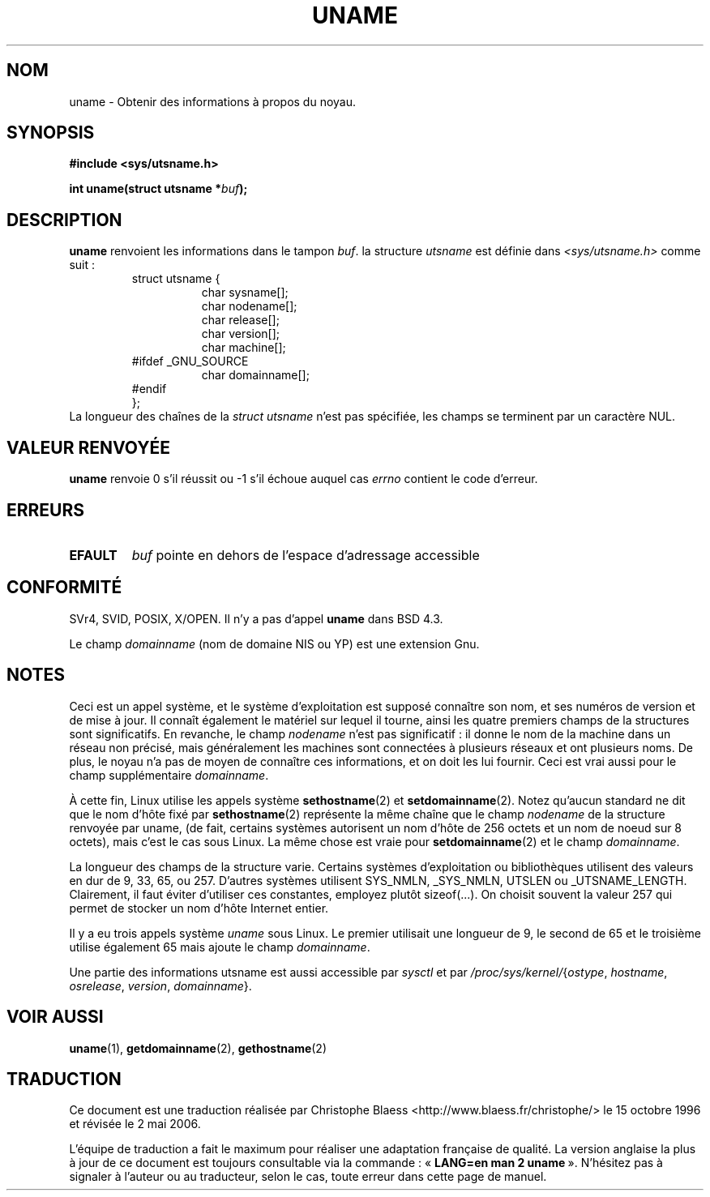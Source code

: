 .\" Hey Emacs! This file is -*- nroff -*- source.
.\"
.\" Copyright (c) 1992 Drew Eckhardt (drew@cs.colorado.edu), March 28, 1992
.\"
.\" Permission is granted to make and distribute verbatim copies of this
.\" manual provided the copyright notice and this permission notice are
.\" preserved on all copies.
.\"
.\" Permission is granted to copy and distribute modified versions of this
.\" manual under the conditions for verbatim copying, provided that the
.\" entire resulting derived work is distributed under the terms of a
.\" permission notice identical to this one
.\"
.\" Since the Linux kernel and libraries are constantly changing, this
.\" manual page may be incorrect or out-of-date.  The author(s) assume no
.\" responsibility for errors or omissions, or for damages resulting from
.\" the use of the information contained herein.  The author(s) may not
.\" have taken the same level of care in the production of this manual,
.\" which is licensed free of charge, as they might when working
.\" professionally.
.\"
.\" Formatted or processed versions of this manual, if unaccompanied by
.\" the source, must acknowledge the copyright and authors of this work.
.\"
.\" Modified by Michael Haardt (u31b3hs@pool.informatik.rwth-aachen.de)
.\" Modified Sat Jul 24 12:53:43 1993 by Rik Faith (faith@cs.unc.edu)
.\"
.\" Traduction 15/10/1996 par Christophe Blaess (ccb@club-internet.fr)
.\" Màj 15/04/1997
.\" Màj 26/06/2000 LDP-1.30
.\" Màj 18/07/2003 LDP-1.56
.\" Màj 01/05/2006 LDP-1.67.1
.\"
.TH UNAME 2 "15 décembre 2001" LDP "Manuel du programmeur Linux"
.SH NOM
uname \- Obtenir des informations à propos du noyau.
.SH SYNOPSIS
.B #include <sys/utsname.h>
.sp
.BI "int uname(struct utsname *" buf );
.SH DESCRIPTION
.B uname
renvoient les informations dans le tampon
.IR buf .
la structure
.I utsname
est définie dans
.I <sys/utsname.h>
comme suit\ :
.RS
.nf
struct utsname {
.in +8
char sysname[];
char nodename[];
char release[];
char version[];
char machine[];
.in -8
#ifdef _GNU_SOURCE
.in +8
char domainname[];
.in -8
#endif
};
.fi
.RE
La longueur des chaînes de la
.I struct utsname
n'est pas spécifiée, les champs se terminent par un caractère NUL.
.SH "VALEUR RENVOYÉE"
.B uname
renvoie 0 s'il réussit ou \-1 s'il échoue auquel cas
.I errno
contient le code d'erreur.
.SH ERREURS
.TP
.B EFAULT
.I buf
pointe en dehors de l'espace d'adressage accessible
.SH "CONFORMITÉ"
SVr4, SVID, POSIX, X/OPEN.
Il n'y a pas d'appel
.B uname
dans BSD 4.3.
.PP
Le champ
.I domainname
(nom de domaine NIS ou YP) est une extension Gnu.
.SH NOTES
Ceci est un appel système, et le système d'exploitation est supposé connaître
son nom, et ses numéros de version et de mise à jour. Il connaît également le matériel
sur lequel il tourne, ainsi les quatre premiers champs de la structures sont significatifs.
En revanche, le champ \fInodename\fP n'est pas significatif\ :
il donne le nom de la machine dans un réseau non précisé, mais généralement
les machines sont connectées à plusieurs réseaux et ont plusieurs noms.
De plus, le noyau n'a pas de moyen de connaître ces informations, et on doit
les lui fournir. Ceci est vrai aussi pour le champ supplémentaire
\fIdomainname\fP.
.LP
À cette fin, Linux utilise les appels système
.BR sethostname (2)
et
.BR setdomainname (2).
Notez qu'aucun standard ne dit que le nom d'hôte fixé par
.BR sethostname (2)
représente la même chaîne que le champ \fInodename\fP de la structure
renvoyée par uname,
(de fait, certains systèmes autorisent un nom d'hôte de 256 octets et un nom
de noeud sur 8 octets), mais c'est le cas sous Linux.
La même chose est vraie pour
.BR setdomainname (2)
et le champ \fIdomainname\fP.
.LP
La longueur des champs de la structure varie. Certains systèmes d'exploitation
ou bibliothèques utilisent des valeurs en dur de 9, 33, 65, ou 257. D'autres systèmes
utilisent SYS_NMLN, _SYS_NMLN, UTSLEN ou _UTSNAME_LENGTH.
Clairement, il faut éviter d'utiliser ces constantes, employez plutôt sizeof(...).
On choisit souvent la valeur 257 qui permet de stocker un nom d'hôte Internet entier.
.LP
Il y a eu trois appels système \fIuname\fP sous Linux. Le premier utilisait
une longueur de 9, le second de 65 et le troisième utilise également 65
mais ajoute le champ \fIdomainname\fP.
.LP
Une partie des informations utsname est aussi accessible par
.I sysctl
et par
.IR /proc/sys/kernel/ { ostype ,
.IR hostname ,
.IR osrelease ,
.IR version ,
.IR domainname }.
.SH "VOIR AUSSI"
.BR uname (1),
.BR getdomainname (2),
.BR gethostname (2)
.SH TRADUCTION
.PP
Ce document est une traduction réalisée par Christophe Blaess
<http://www.blaess.fr/christophe/> le 15\ octobre\ 1996
et révisée le 2\ mai\ 2006.
.PP
L'équipe de traduction a fait le maximum pour réaliser une adaptation
française de qualité. La version anglaise la plus à jour de ce document est
toujours consultable via la commande\ : «\ \fBLANG=en\ man\ 2\ uname\fR\ ».
N'hésitez pas à signaler à l'auteur ou au traducteur, selon le cas, toute
erreur dans cette page de manuel.
